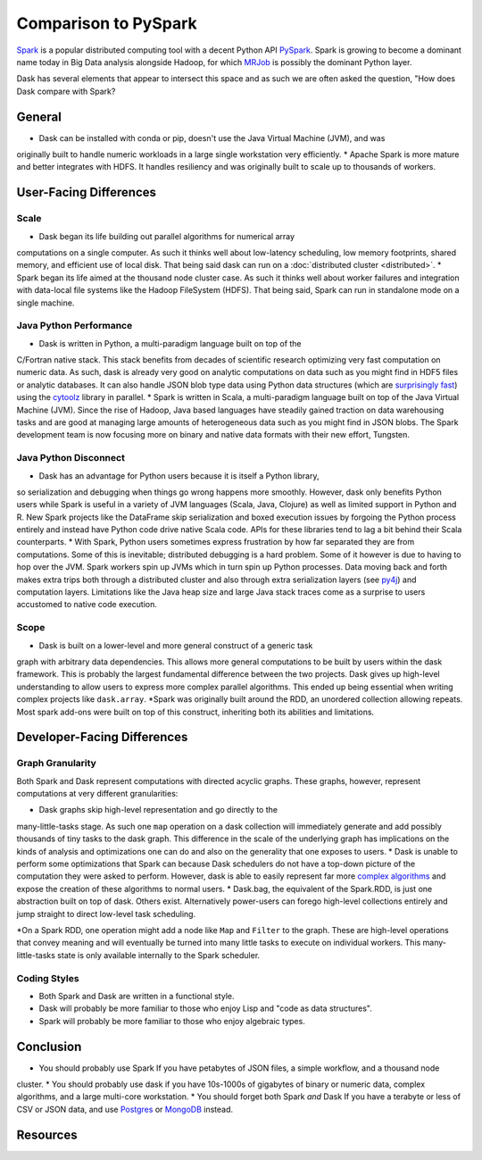 Comparison to PySpark
=====================

Spark_ is a popular distributed computing tool with a decent Python API
PySpark_.  Spark is growing to become a dominant name today in Big Data
analysis alongside Hadoop, for which MRJob_ is possibly the dominant
Python layer.

Dask has several elements that appear to intersect this space and as such we are often asked the question, 
"How does Dask compare with Spark?

General
------------

* Dask can be installed with conda or pip, doesn't use the Java Virtual Machine (JVM), and was
originally built to handle numeric workloads in a large single workstation very
efficiently.
* Apache Spark is more mature and better integrates with HDFS.  It handles
resiliency and was originally built to scale up to thousands of workers.

User-Facing Differences
-----------------------

Scale
~~~~~

* Dask began its life building out parallel algorithms for numerical array
computations on a single computer.  As such it thinks well about low-latency
scheduling, low memory footprints, shared memory, and efficient use of local
disk.  That being said dask can run on a :doc:`distributed cluster <distributed>`.
* Spark began its life aimed at the thousand node cluster case.  As
such it thinks well about worker failures and integration with data-local
file systems like the Hadoop FileSystem (HDFS).  That being said, Spark can
run in standalone mode on a single machine.

Java Python Performance
~~~~~~~~~~~~~~~~~~~~~~~

* Dask is written in Python, a multi-paradigm language built on top of the
C/Fortran native stack.  This stack benefits from decades of scientific research
optimizing very fast computation on numeric data.  As such, dask is already
very good on analytic computations on data such as you might find in HDF5 files
or analytic databases.  It can also handle JSON blob type data using Python
data structures (which are `surprisingly fast`_) using the cytoolz_ library in
parallel.
* Spark is written in Scala, a multi-paradigm language built on top of the Java
Virtual Machine (JVM).  Since the rise of Hadoop, Java based languages have
steadily gained traction on data warehousing tasks and are good at managing
large amounts of heterogeneous data such as you might find in JSON blobs.  The
Spark development team is now focusing more on binary and native data formats
with their new effort, Tungsten.

Java Python Disconnect
~~~~~~~~~~~~~~~~~~~~~~

* Dask has an advantage for Python users because it is itself a Python library,
so serialization and debugging when things go wrong happens more smoothly. However, 
dask only benefits Python users while Spark is useful in a
variety of JVM languages (Scala, Java, Clojure) as well as limited support in
Python and R.  New Spark projects like the DataFrame skip serialization and
boxed execution issues by forgoing the Python process entirely and instead have
Python code drive native Scala code.  APIs for these libraries tend to lag a
bit behind their Scala counterparts.
* With Spark, Python users sometimes express frustration by how far separated they
are from computations.  Some of this is inevitable; distributed debugging is a
hard problem.  Some of it however is due to having to hop over the JVM.  Spark
workers spin up JVMs which in turn spin up Python processes.  Data moving back
and forth makes extra trips both through a distributed cluster and also through
extra serialization layers (see py4j_) and computation layers.  Limitations
like the Java heap size and large Java stack traces come as a surprise to users
accustomed to native code execution.

Scope
~~~~~

* Dask is built on a lower-level and more general construct of a generic task
graph with arbitrary data dependencies.  This allows more general computations
to be built by users within the dask framework.  This is probably the largest
fundamental difference between the two projects.  Dask gives up high-level
understanding to allow users to express more complex parallel algorithms.  This
ended up being essential when writing complex projects like ``dask.array``.
*Spark was originally built around the RDD, an unordered collection allowing
repeats.  Most spark add-ons were built on top of this construct, inheriting
both its abilities and limitations.


Developer-Facing Differences
----------------------------

Graph Granularity
~~~~~~~~~~~~~~~~~

Both Spark and Dask represent computations with directed acyclic graphs.  These
graphs, however, represent computations at very different granularities:

* Dask graphs skip high-level representation and go directly to the
many-little-tasks stage.  As such one ``map`` operation on a dask collection
will immediately generate and add possibly thousands of tiny tasks to the dask
graph. This difference in the scale of the underlying graph has implications on the
kinds of analysis and optimizations one can do and also on the generality that
one exposes to users.
* Dask is unable to perform some optimizations that Spark
can because Dask schedulers do not have a top-down picture of the computation
they were asked to perform.  However, dask is able to easily represent far more
`complex algorithms`_ and expose the creation of these algorithms to normal users.
* Dask.bag, the equivalent of the Spark.RDD, is just one abstraction built on top
of dask.  Others exist.  Alternatively power-users can forego high-level
collections entirely and jump straight to direct low-level task scheduling.

*On a Spark RDD, one operation might add a node like ``Map`` and ``Filter`` to
the graph.  These are high-level operations that convey meaning and will
eventually be turned into many little tasks to execute on individual workers.
This many-little-tasks state is only available internally to the Spark
scheduler.

Coding Styles
~~~~~~~~~~~~~

* Both Spark and Dask are written in a functional style.  
* Dask will probably be more familiar to those who enjoy Lisp and "code as data structures".
* Spark will probably be more familiar to those who enjoy algebraic types.

Conclusion
----------

* You should probably use Spark If you have petabytes of JSON files, a simple workflow,  and a thousand node
cluster. 
* You should probably use dask if you have 10s-1000s of gigabytes of binary or numeric data, complex algorithms, and a large multi-core workstation.
* You should forget both Spark *and* Dask If you have a terabyte or less of CSV or JSON data, and use Postgres_ or MongoDB_ instead.

Resources
---------

.. _Spark: https://spark.apache.org/
.. _PySpark: https://spark.apache.org/docs/latest/api/python/
.. _Hadoop: https://hadoop.apache.org/
.. _MRJob: https://mrjob.readthedocs.org
.. _`surprisingly fast`: https://www.youtube.com/watch?v=PpBK4zIaFLE
.. _cytoolz: https://toolz.readthedocs.org
.. _py4j: http://py4j.sourceforge.net/
.. _Postgres: http://www.postgresql.org/
.. _MongoDB: https://www.mongodb.org/
.. _`complex algorithms`: http://matthewrocklin.com/blog/work/2015/06/26/Complex-Graphs/
